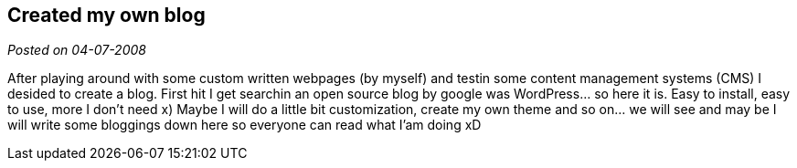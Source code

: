 :site-date: 04-07-2008

== Created my own blog

_Posted on {site-date}_

After playing around with some custom written webpages (by myself) and testin some content management systems (CMS) I desided to create a blog. First hit I get searchin an open source blog by google was WordPress… so here it is. Easy to install, easy to use, more I don’t need x) Maybe I will do a little bit customization, create my own theme and so on… we will see and may be I will write some bloggings down here so everyone can read what I’am doing xD